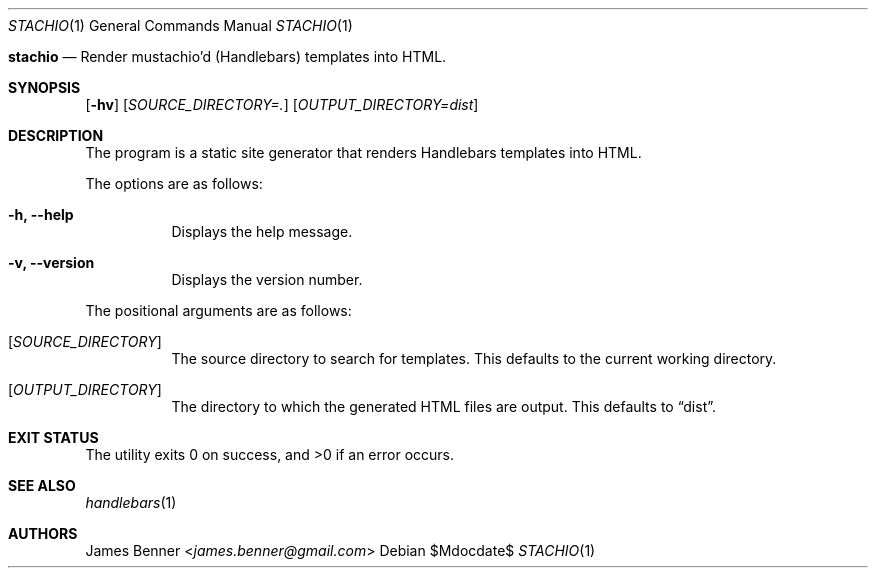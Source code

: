 .Dd $Mdocdate$
.Dt STACHIO 1
.Os
.\"
.Nm stachio
.Nd Render mustachio'd (Handlebars) templates into HTML.
.\"
.Sh SYNOPSIS
.Nm
.Op Fl hv
.Op Ar SOURCE_DIRECTORY=\.
.Op Ar OUTPUT_DIRECTORY=dist
.\"
.Sh DESCRIPTION
The
.Nm
program is a static site generator that renders Handlebars templates into HTML.
.Pp
The options are as follows:
.Bl -tag
.It Fl h, Fl -help
Displays the help message.
.It Fl v, Fl -version
Displays the version number.
.El
.Pp
The positional arguments are as follows:
.Bl -tag
.It Op Ar SOURCE_DIRECTORY
The source directory to search for templates. This defaults to the current working directory.
.It Op Ar OUTPUT_DIRECTORY
The directory to which the generated HTML files are output. This defaults to
.Dq dist .
.\"
.Sh EXIT STATUS
.Ex -std
.\"
.Sh SEE ALSO
.Xr handlebars 1
.\"
.Sh AUTHORS
.An James Benner Aq Mt james.benner@gmail.com
